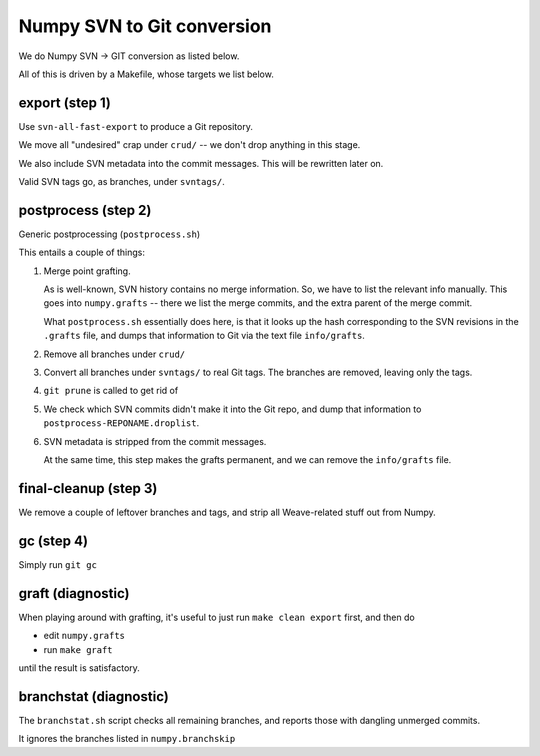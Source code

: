 Numpy SVN to Git conversion
===========================

We do Numpy SVN -> GIT conversion as listed below.

All of this is driven by a Makefile, whose targets we list below.


export (step 1)
---------------

Use ``svn-all-fast-export`` to produce a Git repository.

We move all "undesired" crap under ``crud/`` -- we don't drop anything
in this stage.

We also include SVN metadata into the commit messages. This will be
rewritten later on.

Valid SVN tags go, as branches, under ``svntags/``.


postprocess (step 2)
--------------------

Generic postprocessing (``postprocess.sh``)

This entails a couple of things:

1. Merge point grafting.

   As is well-known, SVN history contains no merge information.
   So, we have to list the relevant info manually. This goes into
   ``numpy.grafts`` -- there we list the merge commits, and the
   extra parent of the merge commit.

   What ``postprocess.sh`` essentially does here, is that it looks
   up the hash corresponding to the SVN revisions in the
   ``.grafts`` file, and dumps that information to Git via the text
   file ``info/grafts``.

2. Remove all branches under ``crud/``

3. Convert all branches under ``svntags/`` to real Git tags.
   The branches are removed, leaving only the tags.

4. ``git prune`` is called to get rid of 

5. We check which SVN commits didn't make it into the Git repo,
   and dump that information to ``postprocess-REPONAME.droplist``.

6. SVN metadata is stripped from the commit messages.

   At the same time, this step makes the grafts permanent, and we can
   remove the ``info/grafts`` file.

final-cleanup (step 3)
----------------------

We remove a couple of leftover branches and tags, and strip all
Weave-related stuff out from Numpy.

gc (step 4)
-----------

Simply run ``git gc``

graft (diagnostic)
------------------

When playing around with grafting, it's useful to just run
``make clean export`` first, and then do

- edit ``numpy.grafts``
- run ``make graft``

until the result is satisfactory.

branchstat (diagnostic)
-----------------------

The ``branchstat.sh`` script checks all remaining branches,
and reports those with dangling unmerged commits.

It ignores the branches listed in ``numpy.branchskip``

